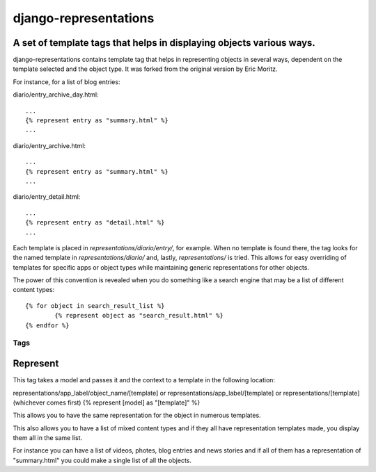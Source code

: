 ======================
django-representations
======================
A set of template tags that helps in displaying objects various ways.
---------------------------------------------------------------------

django-representations contains template tag that helps in representing
objects in several ways, dependent on the template selected and the object
type. It was forked from the original version by Eric Moritz.

For instance, for a list of blog entries: 

diario/entry_archive_day.html:: 

	... 
	{% represent entry as "summary.html" %}
	...

diario/entry_archive.html::

	...
	{% represent entry as "summary.html" %}
	...

diario/entry_detail.html::

	...
	{% represent entry as "detail.html" %}
	...

Each template is placed in `representations/diario/entry/`, for example. When no template 
is found there, the tag looks for the named template in `representations/diario/` and, 
lastly, `representations/` is tried. This allows for easy overriding of templates for
specific apps or object types while maintaining generic representations for other objects.

The power of this convention is revealed when you do something like a search
engine that may be a list of different content types::

	{% for object in search_result_list %}
		{% represent object as "search_result.html" %} 
	{% endfor %}

Tags
====

Represent
---------
This tag takes a model and passes it and the context to
a template in the following location:

representations/app_label/object_name/[template] or
representations/app_label/[template] or
representations/[template] (whichever comes first)
{% represent [model] as "[template]" %}

This allows you to have the same representation for the object in numerous
templates.

This also allows you to have a list of mixed content types and if they all have
representation templates made, you display them all in the same list.

For instance you can have a list of videos, photes, blog entries and news stories
and if all of them has a representation of "summary.html" you could make a single
list of all the objects.
